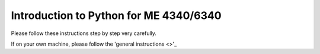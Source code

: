 Introduction to Python for ME 4340/6340
---------------------------------------

Please follow these instructions step by step very carefully.

If on your own machine, please follow the 'general instructions <>'_
